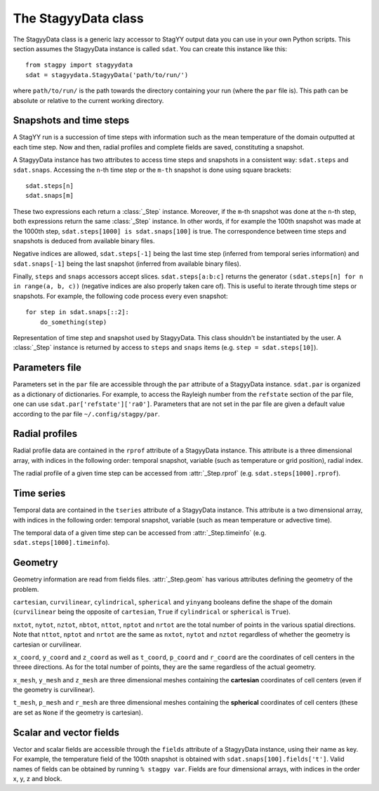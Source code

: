 The StagyyData class
====================

The StagyyData class is a generic lazy accessor to StagYY output data you can
use in your own Python scripts. This section assumes the StagyyData instance
is called ``sdat``. You can create this instance like this::

    from stagpy import stagyydata
    sdat = stagyydata.StagyyData('path/to/run/')

where ``path/to/run/`` is the path towards the directory containing your run
(where the ``par`` file is). This path can be absolute or relative to the
current working directory.

Snapshots and time steps
------------------------

A StagYY run is a succession of time steps with information such as the mean
temperature of the domain outputted at each time step. Now and then, radial
profiles and complete fields are saved, constituting a snapshot.

A StagyyData instance has two attributes to access time steps and snapshots
in a consistent way: ``sdat.steps`` and ``sdat.snaps``. Accessing the ``n``-th
time step or the ``m-th`` snapshot is done using square brackets::

    sdat.steps[n]
    sdat.snaps[m]

These two expressions each return a :class:`_Step` instance. Moreover, if the
``m``-th snapshot was done at the ``n``-th step, both expressions return the
same :class:`_Step` instance. In other words, if for example the 100th snapshot
was made at the 1000th step, ``sdat.steps[1000] is sdat.snaps[100]`` is true.
The correspondence between time steps and snapshots is deduced from available
binary files.

Negative indices are allowed, ``sdat.steps[-1]`` being the last time step
(inferred from temporal series information) and ``sdat.snaps[-1]`` being the
last snapshot (inferred from available binary files).

Finally, ``steps`` and ``snaps`` accessors accept slices. ``sdat.steps[a:b:c]``
returns the generator ``(sdat.steps[n] for n in range(a, b, c))`` (negative
indices are also properly taken care of). This is useful to iterate through
time steps or snapshots. For example, the following code process every even
snapshot::

    for step in sdat.snaps[::2]:
        do_something(step)

.. class:: _Step

   Representation of time step and snapshot used by StagyyData. This class
   shouldn't be instantiated by the user. A :class:`_Step` instance is returned
   by access to ``steps`` and ``snaps`` items (e.g. ``step = sdat.steps[10]``).

   .. attribute:: sdat

      Reference towards the StagyyData instance holding the step object. It
      means ``sdat.steps[n].sdat is sdat`` evaluates to ``True`` for any valid
      step index ``n``. This is useful when you write a function to process
      a time step that need other information available in the StagyyData
      instance. You only need to feed a :class:`_Step` instance to such a
      function since you can access the parent StagyyData instance through
      this attribute.

   .. attribute:: istep

      Time step index. The relation ``sdat.steps[n].istep == n`` is always true.

   .. attribute:: isnap

      Snapshot index. The relation ``sdat.snaps[n].isnap == n`` is always true.

   .. attribute:: irsnap

      Radial profile index. ``sdat.rprof[step.irsnap]`` and ``step.rprof`` are
      two views of the same data. Equal to ``None`` if no radial profile
      exists for this time step.

   .. attribute:: itsnap

      Time series index. ``sdat.tseries[step.itsnap]`` and ``step.timeinfo``
      are two views of the same data. Equal to ``None`` if no temporal
      information exists for this time step.

   .. attribute:: rprof

      Radial profile data of the time step. Equal to ``None`` if no radial
      profile exists for this time step.

   .. attribute:: timeinfo

      Temporal data of the time step. Equal to ``None`` if no temporal data
      exists for this time step.

   .. attribute:: geom

      Geometry information as read from a binary file holding field
      information. Equal to ``None`` if no binary file exists for this time
      step.

   .. attribute:: fields

      Scalar and vector fields available at this time step.


Parameters file
---------------

Parameters set in the ``par`` file are accessible through the ``par`` attribute
of a StagyyData instance. ``sdat.par`` is organized as a dictionary of
dictionaries.  For example, to access the Rayleigh number from the ``refstate``
section of the par file, one can use ``sdat.par['refstate']['ra0']``. Parameters
that are not set in the par file are given a default value according to the par
file ``~/.config/stagpy/par``.

Radial profiles
---------------

Radial profile data are contained in the ``rprof`` attribute of a StagyyData
instance. This attribute is a three dimensional array, with indices in the
following order: temporal snapshot, variable (such as temperature or grid
position), radial index.

The radial profile of a given time step can be accessed from
:attr:`_Step.rprof` (e.g. ``sdat.steps[1000].rprof``).

Time series
-----------

Temporal data are contained in the ``tseries`` attribute of a StagyyData
instance. This attribute is a two dimensional array, with indices in the
following order: temporal snapshot, variable (such as mean temperature or
advective time).

The temporal data of a given time step can be accessed from
:attr:`_Step.timeinfo` (e.g. ``sdat.steps[1000].timeinfo``).

Geometry
--------

Geometry information are read from fields files. :attr:`_Step.geom` has
various attributes defining the geometry of the problem.

``cartesian``, ``curvilinear``, ``cylindrical``, ``spherical`` and ``yinyang``
booleans define the shape of the domain (``curvilinear`` being the opposite of
``cartesian``, ``True`` if ``cylindrical`` or ``spherical`` is ``True``).

``nxtot``, ``nytot``, ``nztot``, ``nbtot``, ``nttot``, ``nptot`` and ``nrtot``
are the total number of points in the various spatial directions. Note that
``nttot``, ``nptot`` and ``nrtot`` are the same as ``nxtot``, ``nytot`` and
``nztot`` regardless of whether the geometry is cartesian or curvilinear.

``x_coord``, ``y_coord`` and ``z_coord`` as well as ``t_coord``, ``p_coord``
and ``r_coord`` are the coordinates of cell centers in the threee directions.
As for the total number of points, they are the same regardless of the actual
geometry.

``x_mesh``, ``y_mesh`` and ``z_mesh`` are three dimensional meshes containing
the **cartesian** coordinates of cell centers (even if the geometry is
curvilinear).

``t_mesh``, ``p_mesh`` and ``r_mesh`` are three dimensional meshes containing
the **spherical** coordinates of cell centers (these are set as ``None`` if the
geometry is cartesian).

Scalar and vector fields
------------------------

Vector and scalar fields are accessible through the ``fields`` attribute of a
StagyyData instance, using their name as key. For example, the temperature
field of the 100th snapshot is obtained with ``sdat.snaps[100].fields['t']``.
Valid names of fields can be obtained by running ``% stagpy var``. Fields are
four dimensional arrays, with indices in the order x, y, z and block.


